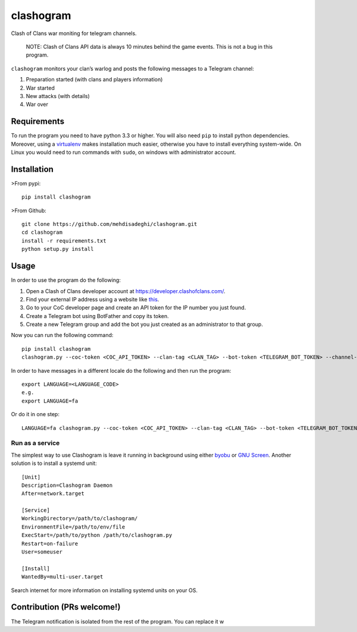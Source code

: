 clashogram |Build Status| |Build status|
========================================

Clash of Clans war moniting for telegram channels.

    NOTE: Clash of Clans API data is always 10 minutes behind the game
    events. This is not a bug in this program.

``clashogram`` monitors your clan’s warlog and posts the following
messages to a Telegram channel:

#. Preparation started (with clans and players information)
#. War started
#. New attacks (with details)
#. War over

Requirements
------------

To run the program you need to have python 3.3 or higher. You will also
need ``pip`` to install python dependencies. Moreover, using a
`virtualenv`_ makes installation much easier, otherwise you have to
install everything system-wide. On Linux you would need to run commands
with ``sudo``, on windows with administrator account.

Installation
------------

>From pypi:

::

    pip install clashogram

>From Github:

::

    git clone https://github.com/mehdisadeghi/clashogram.git
    cd clashogram
    install -r requirements.txt
    python setup.py install

Usage
-----

In order to use the program do the following:

#. Open a Clash of Clans developer account at
   https://developer.clashofclans.com/.
#. Find your external IP address using a website like `this`_.
#. Go to your CoC developer page and create an API token for the IP
   number you just found.
#. Create a Telegram bot using BotFather and copy its token.
#. Create a new Telegram group and add the bot you just created as an
   administrator to that group.

Now you can run the following command:

::

    pip install clashogram
    clashogram.py --coc-token <COC_API_TOKEN> --clan-tag <CLAN_TAG> --bot-token <TELEGRAM_BOT_TOKEN> --channel-name <TELEGRAM_CHANNEL_NAME>

In order to have messages in a different locale do the following and
then run the program:

::

    export LANGUAGE=<LANGUAGE_CODE>
    e.g.
    export LANGUAGE=fa

Or do it in one step:

::

    LANGUAGE=fa clashogram.py --coc-token <COC_API_TOKEN> --clan-tag <CLAN_TAG> --bot-token <TELEGRAM_BOT_TOKEN> --channel-name <TELEGRAM_CHANNEL_NAME>

Run as a service
~~~~~~~~~~~~~~~~

The simplest way to use Clashogram is leave it running in background
using either `byobu`_ or `GNU Screen`_. Another solution is to install a
systemd unit:

::

    [Unit]
    Description=Clashogram Daemon
    After=network.target

    [Service]
    WorkingDirectory=/path/to/clashogram/
    EnvironmentFile=/path/to/env/file
    ExecStart=/path/to/python /path/to/clashogram.py
    Restart=on-failure
    User=someuser

    [Install]
    WantedBy=multi-user.target

Search internet for more information on installing systemd units on your
OS.

Contribution (PRs welcome!)
---------------------------

The Telegram notification is isolated from the rest of the program. You
can replace it w

.. _virtualenv: https://virtualenv.pypa.io/en/stable/
.. _this: https://whatismyipaddress.com/
.. _byobu: byobu.org
.. _GNU Screen: https://www.gnu.org/software/screen/

.. |Build Status| image:: https://travis-ci.org/mehdisadeghi/clashogram.svg?branch=master
   :target: https://travis-ci.org/mehdisadeghi/clashogram
.. |Build status| image:: https://ci.appveyor.com/api/projects/status/ovixrhmsp3og4nt4/branch/master?svg=true
   :target: https://ci.appveyor.com/project/mehdisadeghi/clashogram/branch/master


